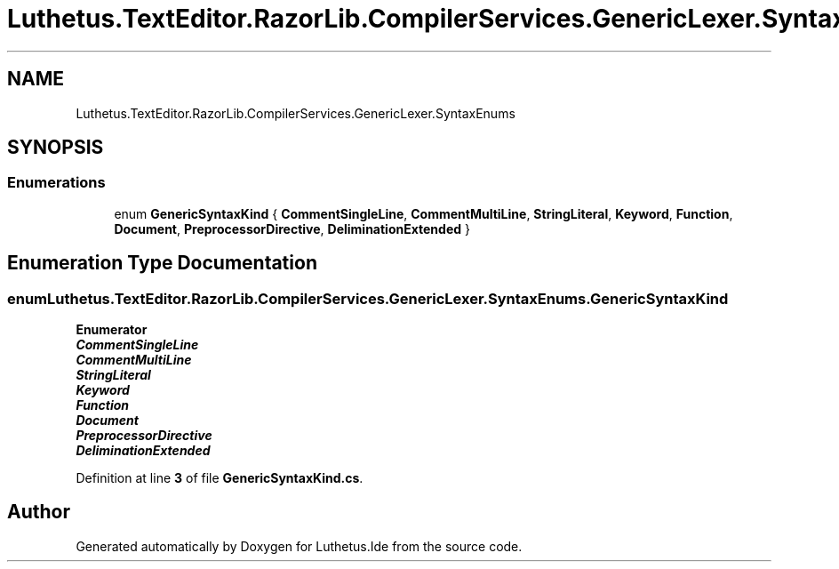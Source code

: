 .TH "Luthetus.TextEditor.RazorLib.CompilerServices.GenericLexer.SyntaxEnums" 3 "Version 1.0.0" "Luthetus.Ide" \" -*- nroff -*-
.ad l
.nh
.SH NAME
Luthetus.TextEditor.RazorLib.CompilerServices.GenericLexer.SyntaxEnums
.SH SYNOPSIS
.br
.PP
.SS "Enumerations"

.in +1c
.ti -1c
.RI "enum \fBGenericSyntaxKind\fP { \fBCommentSingleLine\fP, \fBCommentMultiLine\fP, \fBStringLiteral\fP, \fBKeyword\fP, \fBFunction\fP, \fBDocument\fP, \fBPreprocessorDirective\fP, \fBDeliminationExtended\fP }"
.br
.in -1c
.SH "Enumeration Type Documentation"
.PP 
.SS "enum \fBLuthetus\&.TextEditor\&.RazorLib\&.CompilerServices\&.GenericLexer\&.SyntaxEnums\&.GenericSyntaxKind\fP"

.PP
\fBEnumerator\fP
.in +1c
.TP
\f(BICommentSingleLine \fP
.TP
\f(BICommentMultiLine \fP
.TP
\f(BIStringLiteral \fP
.TP
\f(BIKeyword \fP
.TP
\f(BIFunction \fP
.TP
\f(BIDocument \fP
.TP
\f(BIPreprocessorDirective \fP
.TP
\f(BIDeliminationExtended \fP
.PP
Definition at line \fB3\fP of file \fBGenericSyntaxKind\&.cs\fP\&.
.SH "Author"
.PP 
Generated automatically by Doxygen for Luthetus\&.Ide from the source code\&.
